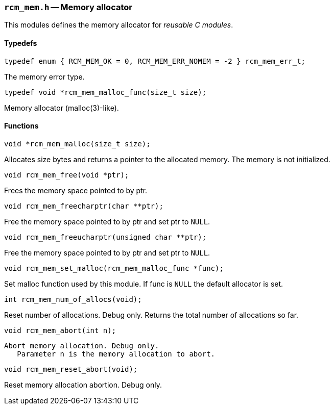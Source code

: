 // generated from ../src/rcm_mem.h with `rcmdoc`

[[rcm_mem.h]]
=== `rcm_mem.h` -- Memory allocator

This modules defines the memory allocator for _reusable C modules_.

==== Typedefs

[source,c]
----
typedef enum { RCM_MEM_OK = 0, RCM_MEM_ERR_NOMEM = -2 } rcm_mem_err_t;
----

The memory error type.

[source,c]
----
typedef void *rcm_mem_malloc_func(size_t size);
----

Memory allocator (malloc(3)-like).

==== Functions

[source,c]
----
void *rcm_mem_malloc(size_t size);
----

Allocates size bytes and returns a pointer to the allocated memory.
   The memory is not initialized.

[source,c]
----
void rcm_mem_free(void *ptr);
----

Frees the memory space pointed to by ptr.

[source,c]
----
void rcm_mem_freecharptr(char **ptr);
----

Free the memory space pointed to by ptr and set ptr to `NULL`.

[source,c]
----
void rcm_mem_freeucharptr(unsigned char **ptr);
----

Free the memory space pointed to by ptr and set ptr to `NULL`.

[source,c]
----
void rcm_mem_set_malloc(rcm_mem_malloc_func *func);
----

Set malloc function used by this module.
   If func is `NULL` the default allocator is set.

[source,c]
----
int rcm_mem_num_of_allocs(void);
----

Reset number of allocations. Debug only.
   Returns the total number of allocations so far.

[source,c]
----
void rcm_mem_abort(int n);
----

 Abort memory allocation. Debug only.
    Parameter n is the memory allocation to abort.

[source,c]
----
void rcm_mem_reset_abort(void);
----

Reset memory allocation abortion. Debug only.

